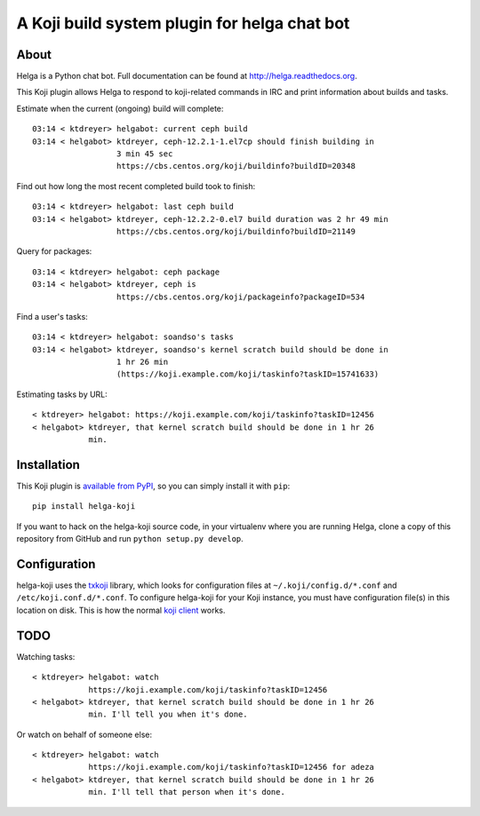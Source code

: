 A Koji build system plugin for helga chat bot
==============================================

About
-----

Helga is a Python chat bot. Full documentation can be found at
http://helga.readthedocs.org.

This Koji plugin allows Helga to respond to koji-related commands in IRC
and print information about builds and tasks.

Estimate when the current (ongoing) build will complete::

  03:14 < ktdreyer> helgabot: current ceph build
  03:14 < helgabot> ktdreyer, ceph-12.2.1-1.el7cp should finish building in
                    3 min 45 sec
                    https://cbs.centos.org/koji/buildinfo?buildID=20348

Find out how long the most recent completed build took to finish::

  03:14 < ktdreyer> helgabot: last ceph build
  03:14 < helgabot> ktdreyer, ceph-12.2.2-0.el7 build duration was 2 hr 49 min
                    https://cbs.centos.org/koji/buildinfo?buildID=21149

Query for packages::

  03:14 < ktdreyer> helgabot: ceph package
  03:14 < helgabot> ktdreyer, ceph is
                    https://cbs.centos.org/koji/packageinfo?packageID=534

Find a user's tasks::

  03:14 < ktdreyer> helgabot: soandso's tasks
  03:14 < helgabot> ktdreyer, soandso's kernel scratch build should be done in
                    1 hr 26 min
                    (https://koji.example.com/koji/taskinfo?taskID=15741633)

Estimating tasks by URL::

  < ktdreyer> helgabot: https://koji.example.com/koji/taskinfo?taskID=12456
  < helgabot> ktdreyer, that kernel scratch build should be done in 1 hr 26
              min.

Installation
------------
This Koji plugin is `available from PyPI
<https://pypi.python.org/pypi/helga-koji>`_, so you can simply install
it with ``pip``::

  pip install helga-koji

If you want to hack on the helga-koji source code, in your virtualenv
where you are running Helga, clone a copy of this repository from GitHub and
run
``python setup.py develop``.

Configuration
-------------

helga-koji uses the `txkoji <https://pypi.python.org/pypi/txkoji>`_ library,
which looks for configuration files at ``~/.koji/config.d/*.conf`` and
``/etc/koji.conf.d/*.conf``. To configure helga-koji for your Koji instance,
you must have configuration file(s) in this location on disk. This is how the
normal `koji client <https://pypi.python.org/pypi/koji>`_ works.

TODO
----

Watching tasks::

  < ktdreyer> helgabot: watch
              https://koji.example.com/koji/taskinfo?taskID=12456
  < helgabot> ktdreyer, that kernel scratch build should be done in 1 hr 26
              min. I'll tell you when it's done.

Or watch on behalf of someone else::

  < ktdreyer> helgabot: watch
              https://koji.example.com/koji/taskinfo?taskID=12456 for adeza
  < helgabot> ktdreyer, that kernel scratch build should be done in 1 hr 26
              min. I'll tell that person when it's done.
